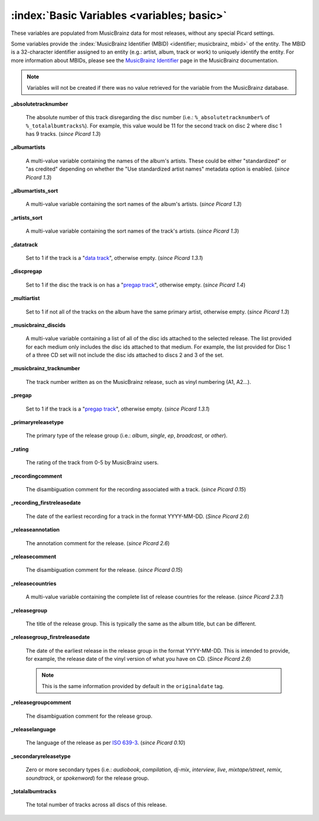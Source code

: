 .. MusicBrainz Picard Documentation Project

.. TODO: Expand definitions

.. TODO: Note which tags are not provided by Picard

:index:`Basic Variables <variables; basic>`
============================================

These variables are populated from MusicBrainz data for most releases, without any special Picard settings.

Some variables provide the :index:`MusicBrainz Identifier (MBID) <identifier; musicbrainz, mbid>` of the entity. The MBID is a 32-character identifier assigned to an entity (e.g.: artist, album, track or work) to uniquely identify the entity. For more information about MBIDs, please see the `MusicBrainz Identifier <https://musicbrainz.org/doc/MusicBrainz_Identifier>`_ page in the MusicBrainz documentation.

.. note::

   Variables will not be created if there was no value retrieved for the variable from the MusicBrainz database.

**_absolutetracknumber**

   The absolute number of this track disregarding the disc number (i.e.: ``%_absolutetracknumber%`` of ``%_totalalbumtracks%``). For example, this value would be 11 for the second track on disc 2 where disc 1 has 9 tracks. (*since Picard 1.3*)

**_albumartists**

   A multi-value variable containing the names of the album's artists. These could be either "standardized" or "as credited" depending on whether the "Use standardized artist names" metadata option is enabled. (*since Picard 1.3*)

**_albumartists_sort**

   A multi-value variable containing the sort names of the album's artists. (*since Picard 1.3*)

**_artists_sort**

   A multi-value variable containing the sort names of the track's artists. (*since Picard 1.3*)

**_datatrack**

   Set to 1 if the track is a "`data track <https://wiki.musicbrainz.org/Style/Unknown_and_untitled/Special_purpose_track_title#Data_tracks>`_", otherwise empty. (*since Picard 1.3.1*)

**_discpregap**

   Set to 1 if the disc the track is on has a "`pregap track <https://musicbrainz.org/doc/Terminology#hidden_track>`_", otherwise empty. (*since Picard 1.4*)

**_multiartist**

   Set to 1 if not all of the tracks on the album have the same primary artist, otherwise empty. (*since Picard 1.3*)

**_musicbrainz_discids**

   A multi-value variable containing a list of all of the disc ids attached to the selected release. The list provided for each medium only includes the disc ids attached to that medium. For example, the list provided for Disc 1 of a three CD set will not include the disc ids attached to discs 2 and 3 of the set.

**_musicbrainz_tracknumber**

   The track number written as on the MusicBrainz release, such as vinyl numbering (A1, A2…).

**_pregap**

   Set to 1 if the track is a "`pregap track <https://musicbrainz.org/doc/Terminology#hidden_track>`_", otherwise empty. (*since Picard 1.3.1*)

.. _ref_primaryreleasetype:

**_primaryreleasetype**

   The primary type of the release group (i.e.: *album*, *single*, *ep*, *broadcast*, or *other*).

**_rating**

   The rating of the track from 0-5 by MusicBrainz users.

**_recordingcomment**

   The disambiguation comment for the recording associated with a track. (*since Picard 0.15*)

**_recording_firstreleasedate**

   The date of the earliest recording for a track in the format YYYY-MM-DD. (*Since Picard 2.6*)

**_releaseannotation**

   The annotation comment for the release. (*since Picard 2.6*)

**_releasecomment**

   The disambiguation comment for the release. (*since Picard 0.15*)

**_releasecountries**

   A multi-value variable containing the complete list of release countries for the release. (*since Picard 2.3.1*)

**_releasegroup**

   The title of the release group. This is typically the same as the album title, but can be different.

**_releasegroup_firstreleasedate**

   The date of the earliest release in the release group in the format YYYY-MM-DD. This is intended to provide, for example, the release date of the vinyl version of what you have on CD. (*Since Picard 2.6*)

   .. note::

      This is the same information provided by default in the ``originaldate`` tag.

**_releasegroupcomment**

   The disambiguation comment for the release group.

**_releaselanguage**

   The language of the release as per `ISO 639-3 <https://en.wikipedia.org/wiki/ISO_639-3>`_. (*since Picard 0.10*)

.. _ref_secondaryreleasetype:

**_secondaryreleasetype**

   Zero or more secondary types (i.e.: *audiobook*, *compilation*, *dj-mix*, *interview*, *live*, *mixtape/street*, *remix*, *soundtrack*, or *spokenword*) for the release group.

**_totalalbumtracks**

   The total number of tracks across all discs of this release.
